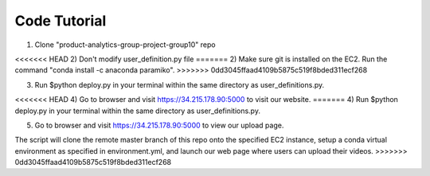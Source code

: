 Code Tutorial
=============
1) Clone "product-analytics-group-project-group10" repo

<<<<<<< HEAD
2) Don't modify user_definition.py file
=======
2) Make sure git is installed on the EC2. Run the command "conda install -c anaconda paramiko".
>>>>>>> 0dd3045ffaad4109b5875c519f8bded311ecf268

3) Run $python deploy.py in your terminal within the same directory as user_definitions.py.

<<<<<<< HEAD
4) Go to browser and visit https://34.215.178.90:5000 to visit our website.
=======
4) Run $python deploy.py in your terminal within the same directory as user_definitions.py.

5) Go to browser and visit https://34.215.178.90:5000 to view our upload page.

The script will clone the remote master branch of this repo onto the specified EC2 instance, setup a conda virtual environment as specified in environment.yml, and launch our web page where users can upload their videos.
>>>>>>> 0dd3045ffaad4109b5875c519f8bded311ecf268
